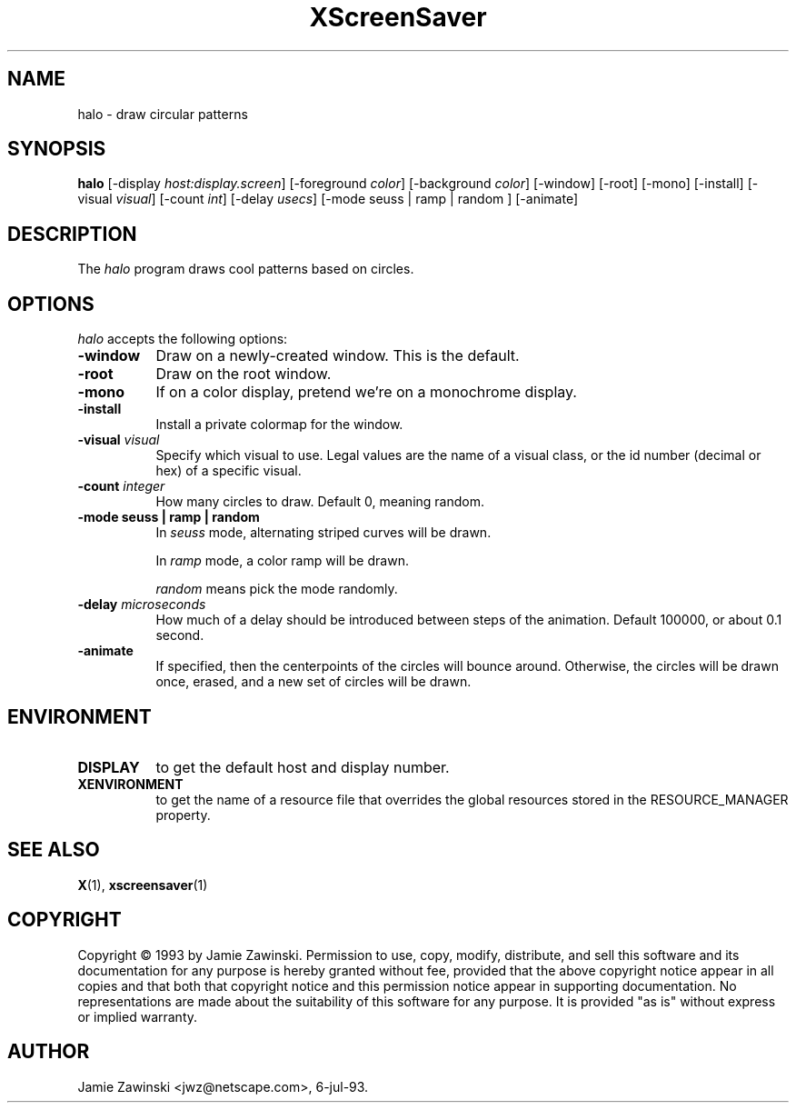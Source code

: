 .TH XScreenSaver 1 "7-jul-93" "X Version 11"
.SH NAME
halo - draw circular patterns
.SH SYNOPSIS
.B halo
[\-display \fIhost:display.screen\fP] [\-foreground \fIcolor\fP] [\-background \fIcolor\fP] [\-window] [\-root] [\-mono] [\-install] [\-visual \fIvisual\fP] [\-count \fIint\fP] [\-delay \fIusecs\fP] [\-mode seuss | ramp | random ] [\-animate]
.SH DESCRIPTION
The \fIhalo\fP program draws cool patterns based on circles.
.SH OPTIONS
.I halo
accepts the following options:
.TP 8
.B \-window
Draw on a newly-created window.  This is the default.
.TP 8
.B \-root
Draw on the root window.
.TP 8
.B \-mono 
If on a color display, pretend we're on a monochrome display.
.TP 8
.B \-install
Install a private colormap for the window.
.TP 8
.B \-visual \fIvisual\fP
Specify which visual to use.  Legal values are the name of a visual class,
or the id number (decimal or hex) of a specific visual.
.TP 8
.B \-count \fIinteger\fP
How many circles to draw.  Default 0, meaning random.
.TP 8
.B \-mode "seuss | ramp | random"
In \fIseuss\fP mode, alternating striped curves will be drawn.

In \fIramp\fP mode, a color ramp will be drawn.

\fIrandom\fP means pick the mode randomly.
.TP 8
.B \-delay \fImicroseconds\fP
How much of a delay should be introduced between steps of the animation.
Default 100000, or about 0.1 second.
.TP 8
.B \-animate
If specified, then the centerpoints of the circles will bounce around.
Otherwise, the circles will be drawn once, erased, and a new set of
circles will be drawn.
.SH ENVIRONMENT
.PP
.TP 8
.B DISPLAY
to get the default host and display number.
.TP 8
.B XENVIRONMENT
to get the name of a resource file that overrides the global resources
stored in the RESOURCE_MANAGER property.
.SH SEE ALSO
.BR X (1),
.BR xscreensaver (1)
.SH COPYRIGHT
Copyright \(co 1993 by Jamie Zawinski.  Permission to use, copy, modify, 
distribute, and sell this software and its documentation for any purpose is 
hereby granted without fee, provided that the above copyright notice appear 
in all copies and that both that copyright notice and this permission notice
appear in supporting documentation.  No representations are made about the 
suitability of this software for any purpose.  It is provided "as is" without
express or implied warranty.
.SH AUTHOR
Jamie Zawinski <jwz@netscape.com>, 6-jul-93.
